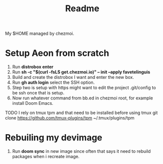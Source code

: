 #+title: Readme

My $HOME managed by chezmoi.

* Setup Aeon from scratch
1. Run *distrobox enter*
2. Run *sh -c "$(curl -fsLS get.chezmoi.io)" -- init --apply favetelinguis*
3. Build and create the distrobox I want and enter the new box.
4. Run *gh auth login* select the SSH option.
5. Step two is setup with https might want to edit the project .git/config to be ssh once that is setup.
6. Now run whatever command from bb.ed in chezmoi root, for example install Doom Emacs.

TODO
I rely on tmux tpm and that need to be installed before using tmux
git clone https://github.com/tmux-plugins/tpm ~/.tmux/plugins/tpm


* Rebuiling my devimage
1. Run *doom sync* in new image since often that says it need to rebuild packages when i recreate image.
